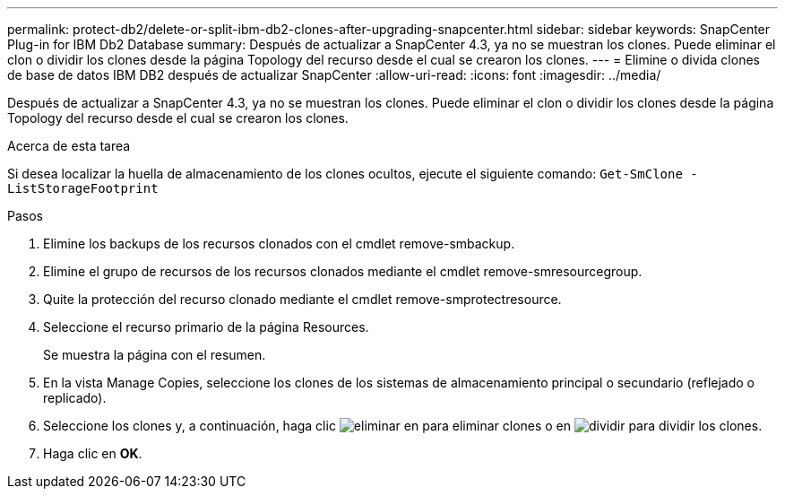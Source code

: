 ---
permalink: protect-db2/delete-or-split-ibm-db2-clones-after-upgrading-snapcenter.html 
sidebar: sidebar 
keywords: SnapCenter Plug-in for IBM Db2 Database 
summary: Después de actualizar a SnapCenter 4.3, ya no se muestran los clones. Puede eliminar el clon o dividir los clones desde la página Topology del recurso desde el cual se crearon los clones. 
---
= Elimine o divida clones de base de datos IBM DB2 después de actualizar SnapCenter
:allow-uri-read: 
:icons: font
:imagesdir: ../media/


[role="lead"]
Después de actualizar a SnapCenter 4.3, ya no se muestran los clones. Puede eliminar el clon o dividir los clones desde la página Topology del recurso desde el cual se crearon los clones.

.Acerca de esta tarea
Si desea localizar la huella de almacenamiento de los clones ocultos, ejecute el siguiente comando: `Get-SmClone -ListStorageFootprint`

.Pasos
. Elimine los backups de los recursos clonados con el cmdlet remove-smbackup.
. Elimine el grupo de recursos de los recursos clonados mediante el cmdlet remove-smresourcegroup.
. Quite la protección del recurso clonado mediante el cmdlet remove-smprotectresource.
. Seleccione el recurso primario de la página Resources.
+
Se muestra la página con el resumen.

. En la vista Manage Copies, seleccione los clones de los sistemas de almacenamiento principal o secundario (reflejado o replicado).
. Seleccione los clones y, a continuación, haga clic image:../media/delete_icon.gif["eliminar"] en para eliminar clones o en image:../media/split_cone.gif["dividir"] para dividir los clones.
. Haga clic en *OK*.

